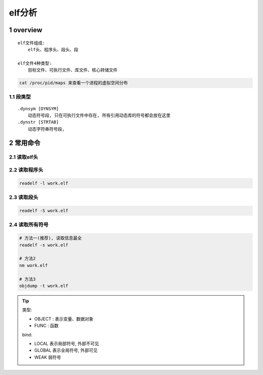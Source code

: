 elf分析
==========

1 overview
---------------

:: 

    elf文件组成:
        elf头、程序头、段头、段

    elf文件4种类型:
        目标文件、可执行文件、库文件、核心转储文件

.. code-block:: c

    cat /proc/pid/maps 来查看一个进程的虚拟空间分布


1.1 段类型
*****************

::

    .dynsym [DYNSYM]
        动态符号段, 只在可执行文件中存在, 所有引用动态库的符号都会放在这里
    .dynstr [STRTAB]
        动态字符串符号段, 
    
 
2 常用命令
---------------

2.1 读取elf头
********************



.. code-block:: c

2.2 读取程序头
********************

.. code-block:: c

    readelf -l work.elf


2.3 读取段头
********************

.. code-block:: c

    readelf -S work.elf



2.4 读取所有符号
***********************

.. code-block:: c

    # 方法一(推荐), 读取信息最全
    readelf -s work.elf

    # 方法2
    nm work.elf

    # 方法3
    objdump -t work.elf

.. tip:: 
    
    类型:

    - OBJECT : 表示变量、数据对象
    - FUNC : 函数

    bind:

    - LOCAL 表示局部符号, 外部不可见
    - GLOBAL 表示全局符号, 外部可见
    - WEAK 弱符号


